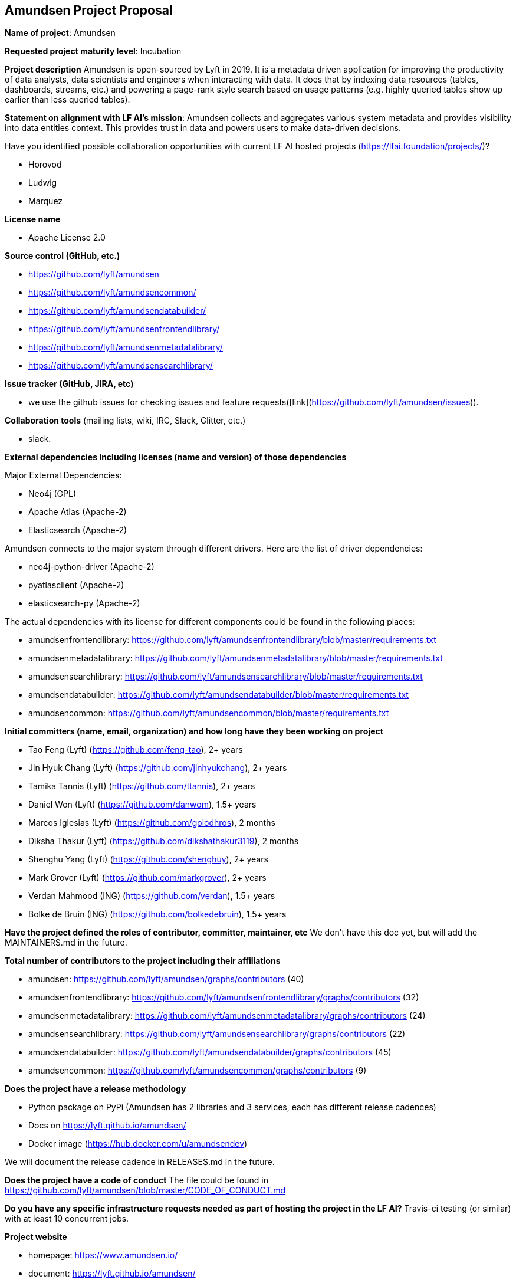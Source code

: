 == Amundsen Project Proposal


*Name of project*: Amundsen

*Requested project maturity level*: Incubation

*Project description*
Amundsen is open-sourced by Lyft in 2019. It is a metadata driven application for improving the productivity of data analysts,
data scientists and engineers when interacting with data.
It does that by indexing data resources (tables, dashboards, streams, etc.)
and powering a page-rank style search based on usage patterns (e.g. highly queried tables show up earlier than less queried tables).

*Statement on alignment with LF AI’s mission*:
Amundsen collects and aggregates various system metadata and provides visibility into data entities context. This provides trust in data and powers users to make data-driven decisions.

Have you identified possible collaboration opportunities with current LF AI hosted projects (https://lfai.foundation/projects/)?

- Horovod
- Ludwig
- Marquez

*License name*

- Apache License 2.0

*Source control (GitHub, etc.)*

- https://github.com/lyft/amundsen
- https://github.com/lyft/amundsencommon/
- https://github.com/lyft/amundsendatabuilder/
- https://github.com/lyft/amundsenfrontendlibrary/
- https://github.com/lyft/amundsenmetadatalibrary/
- https://github.com/lyft/amundsensearchlibrary/

*Issue tracker (GitHub, JIRA, etc)*

- we use the github issues for checking issues and feature requests([link](https://github.com/lyft/amundsen/issues)).

*Collaboration tools* (mailing lists, wiki, IRC, Slack, Glitter, etc.)

- slack.

*External dependencies including licenses (name and version) of those dependencies*

Major External Dependencies:

- Neo4j (GPL)
- Apache Atlas (Apache-2)
- Elasticsearch (Apache-2)

Amundsen connects to the major system through different drivers. Here are the list of driver dependencies:

- neo4j-python-driver (Apache-2)
- pyatlasclient (Apache-2)
- elasticsearch-py (Apache-2)

The actual dependencies with its license for different components could be found in the following places:

- amundsenfrontendlibrary: https://github.com/lyft/amundsenfrontendlibrary/blob/master/requirements.txt
- amundsenmetadatalibrary: https://github.com/lyft/amundsenmetadatalibrary/blob/master/requirements.txt
- amundsensearchlibrary: https://github.com/lyft/amundsensearchlibrary/blob/master/requirements.txt
- amundsendatabuilder: https://github.com/lyft/amundsendatabuilder/blob/master/requirements.txt
- amundsencommon: https://github.com/lyft/amundsencommon/blob/master/requirements.txt

*Initial committers (name, email, organization) and how long have they been working on project*

- Tao Feng (Lyft) (https://github.com/feng-tao), 2+ years
- Jin Hyuk Chang (Lyft) (https://github.com/jinhyukchang), 2+ years
- Tamika Tannis (Lyft) (https://github.com/ttannis), 2+ years
- Daniel Won (Lyft) (https://github.com/danwom), 1.5+ years
- Marcos Iglesias (Lyft) (https://github.com/golodhros), 2 months
- Diksha Thakur (Lyft) (https://github.com/dikshathakur3119), 2 months
- Shenghu Yang (Lyft) (https://github.com/shenghuy), 2+ years
- Mark Grover (Lyft) (https://github.com/markgrover), 2+ years
- Verdan Mahmood (ING) (https://github.com/verdan), 1.5+ years
- Bolke de Bruin (ING) (https://github.com/bolkedebruin), 1.5+ years


*Have the project defined the roles of contributor, committer, maintainer, etc*
We don't have this doc yet, but will add the MAINTAINERS.md in the future.

*Total number of contributors to the project including their affiliations*

- amundsen: https://github.com/lyft/amundsen/graphs/contributors (40)
- amundsenfrontendlibrary: https://github.com/lyft/amundsenfrontendlibrary/graphs/contributors (32)
- amundsenmetadatalibrary: https://github.com/lyft/amundsenmetadatalibrary/graphs/contributors (24)
- amundsensearchlibrary: https://github.com/lyft/amundsensearchlibrary/graphs/contributors (22)
- amundsendatabuilder: https://github.com/lyft/amundsendatabuilder/graphs/contributors (45)
- amundsencommon: https://github.com/lyft/amundsencommon/graphs/contributors (9)


*Does the project have a release methodology*

- Python package on PyPi (Amundsen has 2 libraries and 3 services, each has different release cadences)
- Docs on https://lyft.github.io/amundsen/
- Docker image (https://hub.docker.com/u/amundsendev)

We will document the release cadence in RELEASES.md in the future.


*Does the project have a code of conduct*
The file could be found in https://github.com/lyft/amundsen/blob/master/CODE_OF_CONDUCT.md

*Do you have any specific infrastructure requests needed as part of hosting the project in the LF AI?*
Travis-ci testing (or similar) with at least 10 concurrent jobs.

*Project website*

- homepage: https://www.amundsen.io/
- document: https://lyft.github.io/amundsen/

*Project governance*

- https://docs.google.com/document/d/12hcfKLSwvt7km0cPi4HvDiaizYtC6cjROqjAShBh9Nk/edit , we will move the doc as the governance.md into Amundsen.

*Social media accounts*

- Twitter: https://twitter.com/amundsenio
- Youtube: https://www.youtube.com/channel/UCgOyzG0sEoolxuC9YXDYPeg

*Existing sponsorship*
Lyft started the project. Now the project is officially used by 20 companies with more than 700+ people in the community slack channel.
